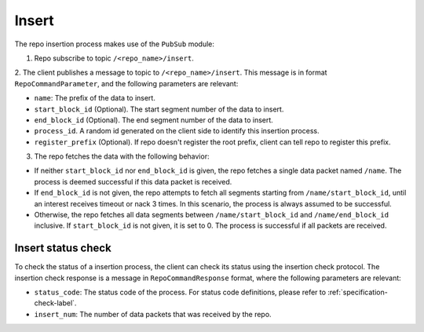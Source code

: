 .. _specification-insert-label:

Insert
======

The repo insertion process makes use of the ``PubSub`` module:

1. Repo subscribe to topic ``/<repo_name>/insert``.

2. The client publishes a message to topic to ``/<repo_name>/insert``. This
message is in format ``RepoCommandParameter``, and the following parameters
are relevant:

* ``name``: The prefix of the data to insert.
    
* ``start_block_id`` (Optional). The start segment number of the data to insert.

* ``end_block_id`` (Optional). The end segment number of the data to insert.

* ``process_id``. A random id generated on the client side to identify this insertion process.

* ``register_prefix`` (Optional). If repo doesn't register the root prefix, client can tell repo to register this prefix.

3. The repo fetches the data with the following behavior:

* If neither ``start_block_id`` nor ``end_block_id`` is given, the repo fetches a single data packet named ``/name``. The process is deemed successful if this data packet is received.

* If ``end_block_id`` is not given, the repo attempts to fetch all segments starting from ``/name/start_block_id``, until an interest receives timeout or nack 3 times. In this scenario, the process is always assumed to be successful.

* Otherwise, the repo fetches all data segments between ``/name/start_block_id`` and ``/name/end_block_id`` inclusive. If ``start_block_id`` is not given, it is set to 0. The process is successful if all packets are received.


Insert status check
-------------------

To check the status of a insertion process, the client can check its status 
using the insertion check protocol.
The insertion check response is a message in ``RepoCommandResponse`` format,
where the following parameters are relevant:

* ``status_code``: The status code of the process. For status code definitions, please refer to :ref:`specification-check-label`.

* ``insert_num``: The number of data packets that was received by the repo.